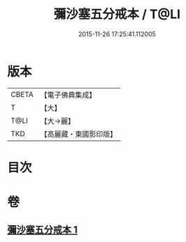#+TITLE: 彌沙塞五分戒本 / T@LI
#+DATE: 2015-11-26 17:25:41.112005
* 版本
 |     CBETA|【電子佛典集成】|
 |         T|【大】     |
 |      T@LI|【大→麗】   |
 |       TKD|【高麗藏・東國影印版】|

* 目次
* 卷
** [[file:KR6k0002_001.txt][彌沙塞五分戒本 1]]
